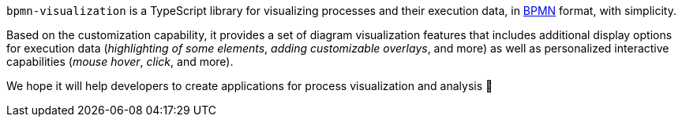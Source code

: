 `bpmn-visualization` is a TypeScript library for visualizing processes and their execution data, in https://www.omg.org/spec/BPMN/2.0.2/[BPMN] format, with simplicity.

Based on the customization capability, it provides a set of diagram visualization features that includes additional display options for execution data (_highlighting of some elements_, _adding customizable overlays_, and more) as well as personalized interactive capabilities (_mouse hover_, _click_, and more).

We hope it will help developers to create applications for process visualization and analysis 🙂
